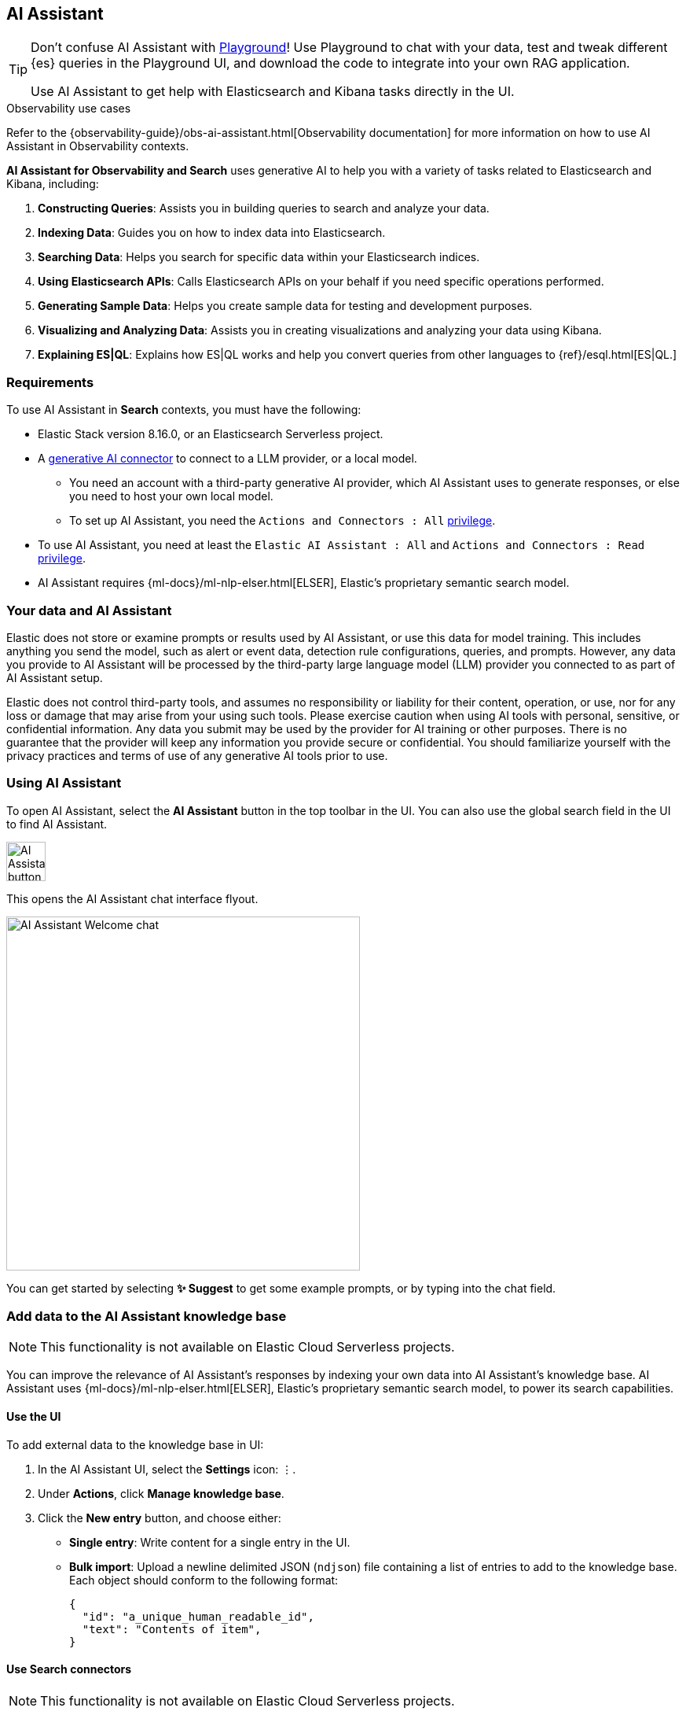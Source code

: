 [role="xpack"]
[[search-ai-assistant]]
== AI Assistant

[TIP]
====
Don't confuse AI Assistant with <<playground,Playground>>! Use Playground to chat with your data, test and tweak different {es} queries in the Playground UI, and download the code to integrate into your own RAG application.

Use AI Assistant to get help with Elasticsearch and Kibana tasks directly in the UI.
====

.Observability use cases
****
Refer to the {observability-guide}/obs-ai-assistant.html[Observability documentation] for more information on how to use AI Assistant in Observability contexts.
****

*AI Assistant for Observability and Search* uses generative AI to help you with a variety of tasks related to Elasticsearch and Kibana, including:

1. *Constructing Queries*: Assists you in building queries to search and analyze your data.
2. *Indexing Data*: Guides you on how to index data into Elasticsearch.
3. *Searching Data*: Helps you search for specific data within your Elasticsearch indices.
4. *Using Elasticsearch APIs*: Calls Elasticsearch APIs on your behalf if you need specific operations performed.
5. *Generating Sample Data*: Helps you create sample data for testing and development purposes.
6. *Visualizing and Analyzing Data*: Assists you in creating visualizations and analyzing your data using Kibana.
7. *Explaining ES|QL*: Explains how ES|QL works and help you convert queries from other languages to {ref}/esql.html[ES|QL.]

[discrete]
[[ai-assistant-requirements]]
=== Requirements

To use AI Assistant in *Search* contexts, you must have the following:

* Elastic Stack version 8.16.0, or an Elasticsearch Serverless project.
* A <<action-types,generative AI connector>> to connect to a LLM provider, or a local model.
** You need an account with a third-party generative AI provider, which AI Assistant uses to generate responses, or else you need to host your own local model.
** To set up AI Assistant, you need the `Actions and Connectors : All` <<kibana-privileges,privilege>>.
* To use AI Assistant, you need at least the `Elastic AI Assistant : All` and `Actions and Connectors : Read` <<kibana-privileges,privilege>>.
* AI Assistant requires {ml-docs}/ml-nlp-elser.html[ELSER], Elastic's proprietary semantic search model.

[discrete]
[[ai-assistant-data-information]]
=== Your data and AI Assistant

Elastic does not store or examine prompts or results used by AI Assistant, or use this data for model training. This includes anything you send the model, such as alert or event data, detection rule configurations, queries, and prompts. However, any data you provide to AI Assistant will be processed by the third-party large language model (LLM) provider you connected to as part of AI Assistant setup.

Elastic does not control third-party tools, and assumes no responsibility or liability for their content, operation, or use, nor for any loss or damage that may arise from your using such tools. Please exercise caution when using AI tools with personal, sensitive, or confidential information. Any data you submit may be used by the provider for AI training or other purposes. There is no guarantee that the provider will keep any information you provide secure or confidential. You should familiarize yourself with the privacy practices and terms of use of any generative AI tools prior to use.

[discrete]
[[ai-assistant-using]]
=== Using AI Assistant

To open AI Assistant, select the **AI Assistant** button in the top toolbar in the UI.
You can also use the global search field in the UI to find AI Assistant.
// <<kibana-concepts-finding-your-apps-objects,global search field>>
// TODO link will be available once https://github.com/elastic/kibana/pull/199352 is merged.

[role="screenshot"]
image::images/ai-assistant-button.png[AI Assistant button,50]

This opens the AI Assistant chat interface flyout.

[role="screenshot]
image::images/ai-assistant-welcome-chat.png[AI Assistant Welcome chat,450]

You can get started by selecting *✨ Suggest* to get some example prompts, or by typing into the chat field.

[discrete]
[[ai-assistant-add-custom-data]]
=== Add data to the AI Assistant knowledge base

[NOTE]
====
This functionality is not available on Elastic Cloud Serverless projects.
====

You can improve the relevance of AI Assistant’s responses by indexing your own data into AI Assistant's knowledge base.
AI Assistant uses {ml-docs}/ml-nlp-elser.html[ELSER], Elastic's proprietary semantic search model, to power its search capabilities.

[discrete]
[[search-ai-assistant-use-the-ui]]
==== Use the UI

To add external data to the knowledge base in UI:

. In the AI Assistant UI, select the **Settings** icon: `⋮`.
. Under *Actions*, click **Manage knowledge base**.
. Click the **New entry** button, and choose either:
+
** **Single entry**: Write content for a single entry in the UI.
** **Bulk import**: Upload a newline delimited JSON (`ndjson`) file containing a list of entries to add to the knowledge base.
Each object should conform to the following format:
+
[source,json]
----
{
  "id": "a_unique_human_readable_id",
  "text": "Contents of item",
}
----

[discrete]
[[observability-ai-assistant-add-data-to-kb]]
==== Use Search connectors

// Will be updated to mention reindex option for arbitrary indices
// Need to consolidate docs with obs team first

[NOTE]
====
This functionality is not available on Elastic Cloud Serverless projects.
====

You can ingest external data (GitHub issues, Markdown files, Jira tickets, text files, etc.) into {es} using {ref}/es-connectors.html[Search Connectors]. Connectors sync third party data sources to {es}. 

Supported service types include {ref}/es-connectors-github.html[GitHub], {ref}/es-connectors-slack.html[Slack], {ref}/es-connectors-jira.html[Jira], and more. These can be Elastic managed or self-managed on your own infrastructure.

To create a connector and make its content available to the AI Assistant knowledge base, follow these steps:

. *In {kib} UI, go to _Search -> Content -> Connectors_ and follow the instructions to create a new connector.*
+
For example, if you create a {ref}/es-connectors-github.html[GitHub connector] you must set a `name`, attach it to a new or existing `index`, add your `personal access token` and include the `list of repositories` to synchronize.
+
TIP: Learn more about configuring and {ref}/es-connectors-usage.html[using connectors] in the Elasticsearch documentation.
+
. *Create a pipeline and process the data with ELSER.*
+
To process connector data using {ml-docs}/ml-nlp-elser.html[ELSER], you must create an *ML Inference Pipeline*:
+
.. Open the previously created connector and select the *Pipelines* tab.
.. Select *Copy and customize* button at the `Unlock your custom pipelines` box.
.. Select *Add Inference Pipeline* button at the `Machine Learning Inference Pipelines` box.
.. Select *ELSER (Elastic Learned Sparse EncodeR)* ML model to add the necessary embeddings to the data.
.. Select the fields that need to be evaluated as part of the inference pipeline.
.. Test and save the inference pipeline and the overall pipeline.
. *Sync data.*
+
Once the pipeline is set up, perform a *Full Content Sync* of the connector. The inference pipeline will process the data as follows:
+
* As data comes in, the ELSER model processes the data, creating sparse embeddings for each document.
* If you inspect the ingested documents, you can see how the weights and tokens are added to the `predicted_value` field.
. *Confirm AI Assistant can access the index.*
+
Ask the AI Assistant a specific question to confirm that the data is available for the AI Assistant knowledge base.
